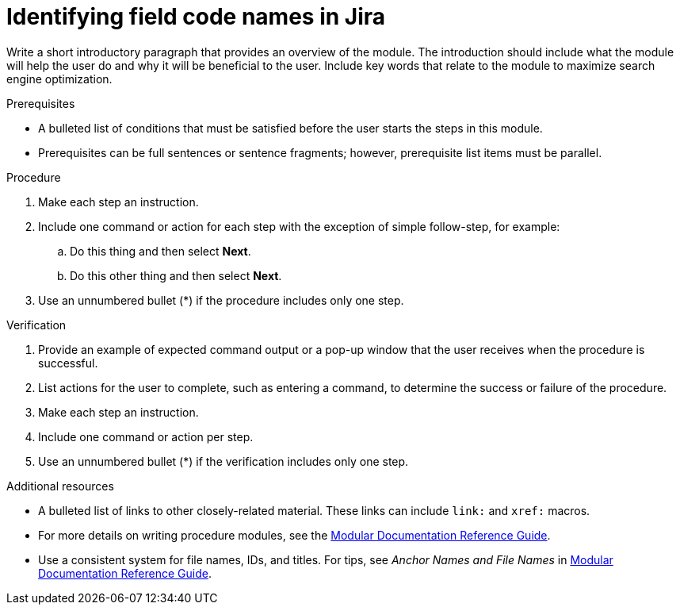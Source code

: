 :_content-type: PROCEDURE

[id="identifying-field-code-names-in-jira_{context}"]
= Identifying field code names in Jira

Write a short introductory paragraph that provides an overview of the module. The introduction should include what the module will help the user do and why it will be beneficial to the user. Include key words that relate to the module to maximize search engine optimization.

.Prerequisites

* A bulleted list of conditions that must be satisfied before the user starts the steps in this module.
* Prerequisites can be full sentences or sentence fragments; however, prerequisite list items must be parallel.

.Procedure

. Make each step an instruction.

. Include one command or action for each step with the exception of simple follow-step, for example:
.. Do this thing and then select *Next*.
.. Do this other thing and then select *Next*.

. Use an unnumbered bullet (*) if the procedure includes only one step.

.Verification

. Provide an example of expected command output or a pop-up window that the user receives when the procedure is successful.

. List actions for the user to complete, such as entering a command, to determine the success or failure of the procedure.

. Make each step an instruction.

. Include one command or action per step.

. Use an unnumbered bullet (*) if the verification includes only one step.

[role="_additional-resources"]
.Additional resources
* A bulleted list of links to other closely-related material. These links can include `link:` and `xref:` macros.
* For more details on writing procedure modules, see the link:https://github.com/redhat-documentation/modular-docs#modular-documentation-reference-guide[Modular Documentation Reference Guide].
* Use a consistent system for file names, IDs, and titles. For tips, see _Anchor Names and File Names_ in link:https://github.com/redhat-documentation/modular-docs#modular-documentation-reference-guide[Modular Documentation Reference Guide].

